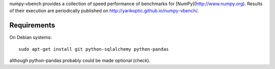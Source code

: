 numpy-vbench provides a collection of speed performance of benchmarks
for [NumPy](http://www.numpy.org).  Results of their execution are
periodically published on http://yarikoptic.github.io/numpy-vbench/.

Requirements
------------

On Debian systems::

    sudo apt-get install git python-sqlalchemy python-pandas

although python-pandas probably could be made optional (check).
